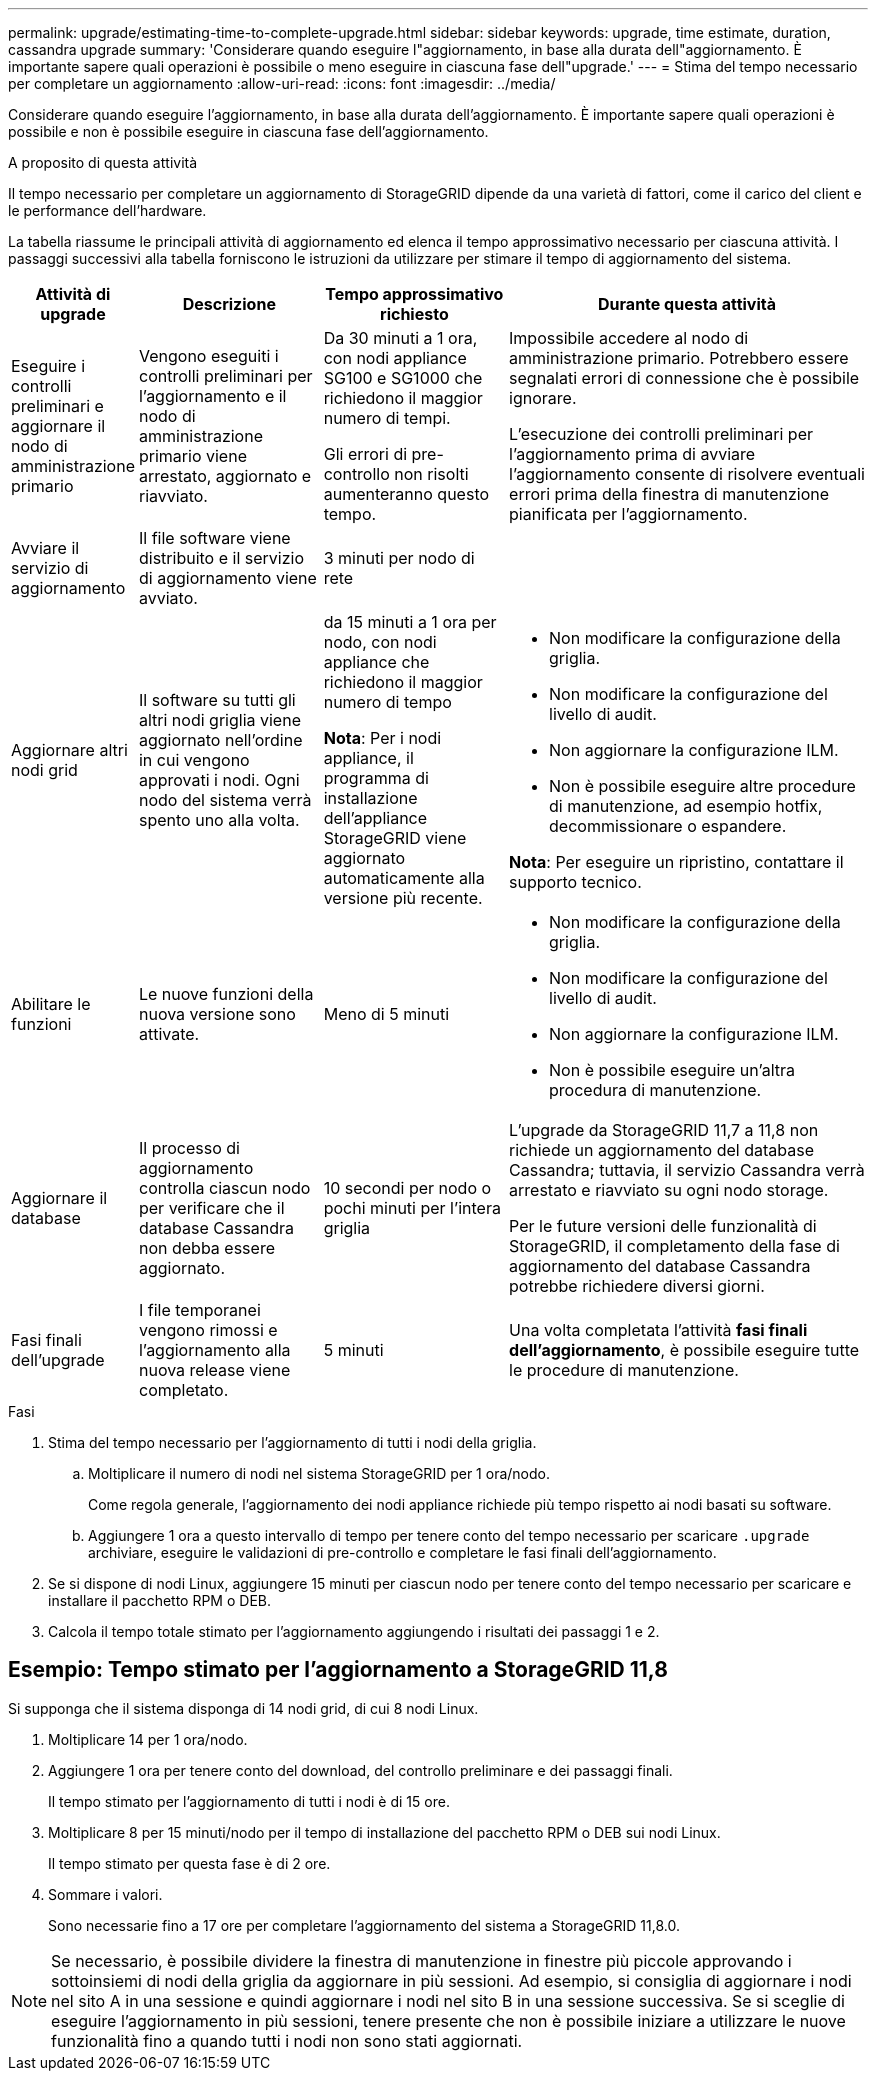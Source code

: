 ---
permalink: upgrade/estimating-time-to-complete-upgrade.html 
sidebar: sidebar 
keywords: upgrade, time estimate, duration, cassandra upgrade 
summary: 'Considerare quando eseguire l"aggiornamento, in base alla durata dell"aggiornamento. È importante sapere quali operazioni è possibile o meno eseguire in ciascuna fase dell"upgrade.' 
---
= Stima del tempo necessario per completare un aggiornamento
:allow-uri-read: 
:icons: font
:imagesdir: ../media/


[role="lead"]
Considerare quando eseguire l'aggiornamento, in base alla durata dell'aggiornamento. È importante sapere quali operazioni è possibile e non è possibile eseguire in ciascuna fase dell'aggiornamento.

.A proposito di questa attività
Il tempo necessario per completare un aggiornamento di StorageGRID dipende da una varietà di fattori, come il carico del client e le performance dell'hardware.

La tabella riassume le principali attività di aggiornamento ed elenca il tempo approssimativo necessario per ciascuna attività. I passaggi successivi alla tabella forniscono le istruzioni da utilizzare per stimare il tempo di aggiornamento del sistema.

[cols="1a,2a,2a,4a"]
|===
| Attività di upgrade | Descrizione | Tempo approssimativo richiesto | Durante questa attività 


 a| 
Eseguire i controlli preliminari e aggiornare il nodo di amministrazione primario
 a| 
Vengono eseguiti i controlli preliminari per l'aggiornamento e il nodo di amministrazione primario viene arrestato, aggiornato e riavviato.
 a| 
Da 30 minuti a 1 ora, con nodi appliance SG100 e SG1000 che richiedono il maggior numero di tempi.

Gli errori di pre-controllo non risolti aumenteranno questo tempo.
 a| 
Impossibile accedere al nodo di amministrazione primario. Potrebbero essere segnalati errori di connessione che è possibile ignorare.

L'esecuzione dei controlli preliminari per l'aggiornamento prima di avviare l'aggiornamento consente di risolvere eventuali errori prima della finestra di manutenzione pianificata per l'aggiornamento.



 a| 
Avviare il servizio di aggiornamento
 a| 
Il file software viene distribuito e il servizio di aggiornamento viene avviato.
 a| 
3 minuti per nodo di rete
 a| 



 a| 
Aggiornare altri nodi grid
 a| 
Il software su tutti gli altri nodi griglia viene aggiornato nell'ordine in cui vengono approvati i nodi. Ogni nodo del sistema verrà spento uno alla volta.
 a| 
da 15 minuti a 1 ora per nodo, con nodi appliance che richiedono il maggior numero di tempo

*Nota*: Per i nodi appliance, il programma di installazione dell'appliance StorageGRID viene aggiornato automaticamente alla versione più recente.
 a| 
* Non modificare la configurazione della griglia.
* Non modificare la configurazione del livello di audit.
* Non aggiornare la configurazione ILM.
* Non è possibile eseguire altre procedure di manutenzione, ad esempio hotfix, decommissionare o espandere.


*Nota*: Per eseguire un ripristino, contattare il supporto tecnico.



 a| 
Abilitare le funzioni
 a| 
Le nuove funzioni della nuova versione sono attivate.
 a| 
Meno di 5 minuti
 a| 
* Non modificare la configurazione della griglia.
* Non modificare la configurazione del livello di audit.
* Non aggiornare la configurazione ILM.
* Non è possibile eseguire un'altra procedura di manutenzione.




 a| 
Aggiornare il database
 a| 
Il processo di aggiornamento controlla ciascun nodo per verificare che il database Cassandra non debba essere aggiornato.
 a| 
10 secondi per nodo o pochi minuti per l'intera griglia
 a| 
L'upgrade da StorageGRID 11,7 a 11,8 non richiede un aggiornamento del database Cassandra; tuttavia, il servizio Cassandra verrà arrestato e riavviato su ogni nodo storage.

Per le future versioni delle funzionalità di StorageGRID, il completamento della fase di aggiornamento del database Cassandra potrebbe richiedere diversi giorni.



 a| 
Fasi finali dell'upgrade
 a| 
I file temporanei vengono rimossi e l'aggiornamento alla nuova release viene completato.
 a| 
5 minuti
 a| 
Una volta completata l'attività *fasi finali dell'aggiornamento*, è possibile eseguire tutte le procedure di manutenzione.

|===
.Fasi
. Stima del tempo necessario per l'aggiornamento di tutti i nodi della griglia.
+
.. Moltiplicare il numero di nodi nel sistema StorageGRID per 1 ora/nodo.
+
Come regola generale, l'aggiornamento dei nodi appliance richiede più tempo rispetto ai nodi basati su software.

.. Aggiungere 1 ora a questo intervallo di tempo per tenere conto del tempo necessario per scaricare `.upgrade` archiviare, eseguire le validazioni di pre-controllo e completare le fasi finali dell'aggiornamento.


. Se si dispone di nodi Linux, aggiungere 15 minuti per ciascun nodo per tenere conto del tempo necessario per scaricare e installare il pacchetto RPM o DEB.
. Calcola il tempo totale stimato per l'aggiornamento aggiungendo i risultati dei passaggi 1 e 2.




== Esempio: Tempo stimato per l'aggiornamento a StorageGRID 11,8

Si supponga che il sistema disponga di 14 nodi grid, di cui 8 nodi Linux.

. Moltiplicare 14 per 1 ora/nodo.
. Aggiungere 1 ora per tenere conto del download, del controllo preliminare e dei passaggi finali.
+
Il tempo stimato per l'aggiornamento di tutti i nodi è di 15 ore.

. Moltiplicare 8 per 15 minuti/nodo per il tempo di installazione del pacchetto RPM o DEB sui nodi Linux.
+
Il tempo stimato per questa fase è di 2 ore.

. Sommare i valori.
+
Sono necessarie fino a 17 ore per completare l'aggiornamento del sistema a StorageGRID 11,8.0.




NOTE: Se necessario, è possibile dividere la finestra di manutenzione in finestre più piccole approvando i sottoinsiemi di nodi della griglia da aggiornare in più sessioni. Ad esempio, si consiglia di aggiornare i nodi nel sito A in una sessione e quindi aggiornare i nodi nel sito B in una sessione successiva. Se si sceglie di eseguire l'aggiornamento in più sessioni, tenere presente che non è possibile iniziare a utilizzare le nuove funzionalità fino a quando tutti i nodi non sono stati aggiornati.
